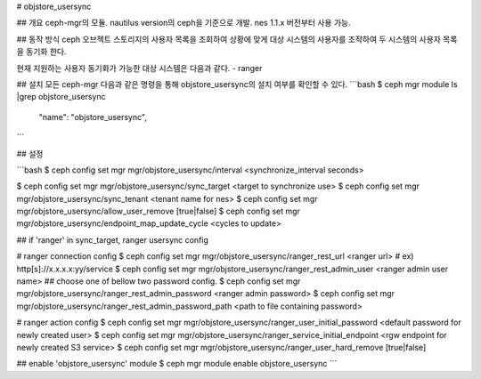 # objstore_usersync

## 개요
ceph-mgr의 모듈. nautilus version의 ceph을 기준으로 개발.
nes 1.1.x 버전부터 사용 가능.

## 동작 방식
ceph 오브젝트 스토리지의 사용자 목록을 조회하여 상황에 맞게 대상 시스템의 사용자를 조작하여
두 시스템의 사용자 목록을 동기화 한다.

현재 지원하는 사용자 동기화가 가능한 대상 시스템은 다음과 같다.
- ranger

## 설치
모든 ceph-mgr 다음과 같은 명령을 통해 objstore_usersync의 설치 여부를 확인할 수 있다.
```bash
$ ceph mgr module ls |grep objstore_usersync
            "name": "objstore_usersync",
```

## 설정

```bash
$ ceph config set mgr mgr/objstore_usersync/interval <synchronize_interval seconds>

$ ceph config set mgr mgr/objstore_usersync/sync_target <target to synchronize use>
$ ceph config set mgr mgr/objstore_usersync/sync_tenant <tenant name for nes>
$ ceph config set mgr mgr/objstore_usersync/allow_user_remove [true|false]
$ ceph config set mgr mgr/objstore_usersync/endpoint_map_update_cycle <cycles to update>

## if 'ranger' in sync_target, ranger usersync config

# ranger connection config
$ ceph config set mgr mgr/objstore_usersync/ranger_rest_url <ranger url> # ex) http[s]://x.x.x.x:yy/service
$ ceph config set mgr mgr/objstore_usersync/ranger_rest_admin_user <ranger admin user name>
## choose one of bellow two password config.
$ ceph config set mgr mgr/objstore_usersync/ranger_rest_admin_password <ranger admin password>
$ ceph config set mgr mgr/objstore_usersync/ranger_rest_admin_password_path <path to file containing password>

# ranger action config
$ ceph config set mgr mgr/objstore_usersync/ranger_user_initial_password <default password for newly created user>
$ ceph config set mgr mgr/objstore_usersync/ranger_service_initial_endpoint <rgw endpoint for newly created S3 service>
$ ceph config set mgr mgr/objstore_usersync/ranger_user_hard_remove [true|false]

## enable 'objstore_usersync' module
$ ceph mgr module enable objstore_usersync
```

